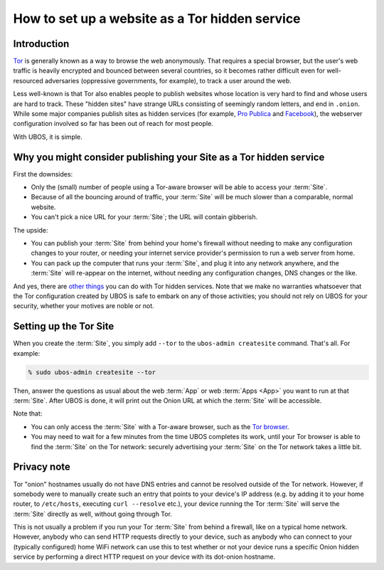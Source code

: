 How to set up a website as a Tor hidden service
===============================================

Introduction
------------

`Tor <https://www.torproject.org/>`_ is generally known as a way to
browse the web anonymously. That requires a special browser, but the user's web
traffic is heavily encrypted and bounced between several countries, so it
becomes rather difficult even for well-resourced adversaries (oppressive governments,
for example), to track a user around the web.

Less well-known is that Tor also enables people to publish websites whose location
is very hard to find and whose users are hard to track. These "hidden sites" have
strange URLs consisting of seemingly random letters, and end in ``.onion``. While
some major companies publish sites as hidden services (for example,
`Pro Publica <https://www.propublica.org/nerds/item/a-more-secure-and-anonymous-propublica-using-tor-hidden-services>`_
and `Facebook <https://www.wired.com/2014/10/facebook-tor-dark-site/>`_),
the webserver configuration involved so far has been out of reach for most people.

With UBOS, it is simple.


Why you might consider publishing your Site as a Tor hidden service
-------------------------------------------------------------------

First the downsides:

* Only the (small) number of people using a Tor-aware browser will be able to access
  your :term:`Site`.

* Because of all the bouncing around of traffic, your :term:`Site` will be much slower than
  a comparable, normal website.

* You can't pick a nice URL for your :term:`Site`; the URL will contain gibberish.

The upside:

* You can publish your :term:`Site` from behind your home's firewall without needing to
  make any configuration changes to your router, or needing your internet service
  provider's permission to run a web server from home.

* You can pack up the computer that runs your :term:`Site`, and plug it into any network
  anywhere, and the :term:`Site` will re-appear on the internet, without needing any
  configuration changes, DNS changes or the like.

And yes, there are `other things <https://en.wikipedia.org/wiki/Dark_web>`_ you can
do with Tor hidden services. Note that we make no warranties whatsoever that the
Tor configuration created by UBOS is safe to embark on any of those activities;
you should not rely on UBOS for your security, whether your motives are noble or not.

Setting up the Tor Site
-----------------------

When you create the :term:`Site`, you simply add ``--tor`` to the ``ubos-admin createsite``
command. That's all. For example:

.. code-block:: none

   % sudo ubos-admin createsite --tor

Then, answer the questions as usual about the web :term:`App` or web :term:`Apps <App>` you want to run at
that :term:`Site`. After UBOS is done, it will print out the Onion URL at which the :term:`Site`
will be accessible.

Note that:

* You can only access the :term:`Site` with a Tor-aware browser, such as the
  `Tor browser <https://www.torproject.org/projects/torbrowser.html.en>`_.

* You may need to wait for a few minutes from the time UBOS completes its work,
  until your Tor browser is able to find the :term:`Site` on the Tor network: securely
  advertising your :term:`Site` on the Tor network takes a little bit.

Privacy note
------------

Tor "onion" hostnames usually do not have DNS entries and cannot be resolved outside
of the Tor network. However, if somebody were to manually create such an entry that points
to your device's IP address (e.g. by adding it to your home router, to ``/etc/hosts``,
executing ``curl --resolve`` etc.), your device running the Tor :term:`Site` will serve the :term:`Site`
directly as well, without going through Tor.

This is not usually a problem if you run your Tor :term:`Site` from behind a firewall, like on
a typical home network. However, anybody who can send HTTP requests directly to your
device, such as anybody who can connect to your (typically configured) home WiFi network
can use this to test whether or not your device runs a specific Onion hidden service
by performing a direct HTTP request on your device with its dot-onion hostname.
